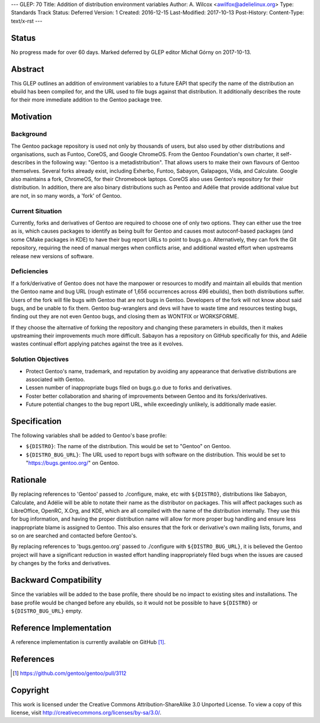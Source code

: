 ---
GLEP: 70
Title: Addition of distribution environment variables
Author: A. Wilcox <awilfox@adelielinux.org>
Type: Standards Track
Status: Deferred
Version: 1
Created: 2016-12-15
Last-Modified: 2017-10-13
Post-History: 
Content-Type: text/x-rst
---

Status
======

No progress made for over 60 days. Marked deferred by GLEP editor Michał Górny
on 2017-10-13.


Abstract
========

This GLEP outlines an addition of environment variables to a future EAPI that
specify the name of the distribution an ebuild has been compiled for,
and the URL used to file bugs against that distribution. It additionally
describes the route for their more immediate addition to the Gentoo package
tree.


Motivation
==========

Background
----------

The Gentoo package repository is used not only by thousands of users, but also
used by other distributions and organisations, such as Funtoo, CoreOS,
and Google ChromeOS.  From the Gentoo Foundation's own charter, it
self-describes in the following way: "Gentoo is a metadistribution".  That
allows users to make their own flavours of Gentoo themselves.  Several forks
already exist, including Exherbo, Funtoo, Sabayon, Galapagos, Vida,
and Calculate.  Google also maintains a fork, ChromeOS, for their Chromebook
laptops.  CoreOS also uses Gentoo's repository for their distribution.
In addition, there are also binary distributions such as Pentoo and Adélie
that provide additional value but are not, in so many words, a 'fork'
of Gentoo.

Current Situation
-----------------

Currently, forks and derivatives of Gentoo are required to choose one of only
two options.  They can either use the tree as is, which causes packages
to identify as being built for Gentoo and causes most autoconf-based packages
(and some CMake packages in KDE) to have their bug report URLs to point to
bugs.g.o. Alternatively, they can fork the Git repository, requiring the need
of manual merges when conflicts arise, and additional wasted effort when
upstreams release new versions of software.

Deficiencies
------------

If a fork/derivative of Gentoo does not have the manpower or resources to
modify and maintain all ebuilds that mention the Gentoo name and bug URL
(rough estimate of 1,656 occurrences across 496 ebuilds), then both
distributions suffer.  Users of the fork will file bugs with Gentoo that are
not bugs in Gentoo.  Developers of the fork will not know about said bugs,
and be unable to fix them.  Gentoo bug-wranglers and devs will have to waste
time and resources testing bugs, finding out they are not even Gentoo bugs,
and closing them as WONTFIX or WORKSFORME.

If they choose the alternative of forking the repository and changing these
parameters in ebuilds, then it makes upstreaming their improvements much more
difficult.  Sabayon has a repository on GitHub specifically for this,
and Adélie wastes continual effort applying patches against the tree as it
evolves.

Solution Objectives
-------------------

- Protect Gentoo's name, trademark, and reputation by avoiding any appearance
  that derivative distributions are associated with Gentoo.

- Lessen number of inappropriate bugs filed on bugs.g.o due to forks
  and derivatives.

- Foster better collaboration and sharing of improvements between Gentoo
  and its forks/derivatives.

- Future potential changes to the bug report URL, while exceedingly unlikely,
  is additionally made easier.


Specification
=============

The following variables shall be added to Gentoo's base profile:

- ``${DISTRO}``: The name of the distribution.  This would be set
  to "Gentoo" on Gentoo.

- ``${DISTRO_BUG_URL}``: The URL used to report bugs with software
  on the distribution.  This would be set to "https://bugs.gentoo.org/"
  on Gentoo.


Rationale
=========

By replacing references to 'Gentoo' passed to ./configure, make, etc with
``${DISTRO}``, distributions like Sabayon, Calculate, and Adélie will
be able to notate their name as the distributor on packages.  This will affect
packages such as LibreOffice, OpenRC, X.Org, and KDE, which are all compiled
with the name of the distribution internally.  They use this for bug
information, and having the proper distribution name will allow for more
proper bug handling and ensure less inappropriate blame is assigned to Gentoo.
This also ensures that the fork or derivative's own mailing lists, forums,
and so on are searched and contacted before Gentoo's.

By replacing references to 'bugs.gentoo.org' passed to ./configure with
``${DISTRO_BUG_URL}``, it is believed the Gentoo project will have
a significant reduction in wasted effort handling inappropriately filed bugs
when the issues are caused by changes by the forks and derivatives.


Backward Compatibility
======================

Since the variables will be added to the base profile, there should be no
impact to existing sites and installations.  The base profile would be changed
before any ebuilds, so it would not be possible to have ``${DISTRO}``
or ``${DISTRO_BUG_URL}`` empty.


Reference Implementation
========================

A reference implementation is currently available on GitHub [#GITHUB]_.


References
==========

.. [#GITHUB] https://github.com/gentoo/gentoo/pull/3112


Copyright
=========

This work is licensed under the Creative Commons Attribution-ShareAlike 3.0
Unported License.  To view a copy of this license, visit
http://creativecommons.org/licenses/by-sa/3.0/.
